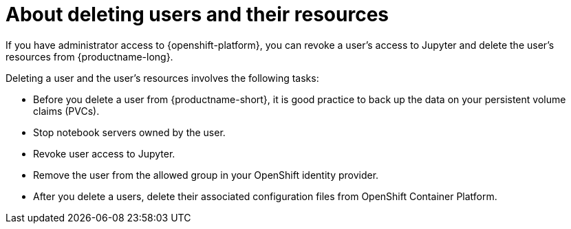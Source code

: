 :_module-type: CONCEPT

[id='about-deleting-users-and-resources_{context}']
= About deleting users and their resources

If you have administrator access to {openshift-platform}, you can revoke a user's access to Jupyter and delete the user's resources from {productname-long}.

Deleting a user and the user's resources involves the following tasks:

* Before you delete a user from {productname-short}, it is good practice to back up the data on your persistent volume claims (PVCs). 

* Stop notebook servers owned by the user.

* Revoke user access to Jupyter.

* Remove the user from the allowed group in your OpenShift identity provider.

* After you delete a users, delete their associated configuration files from OpenShift Container Platform.